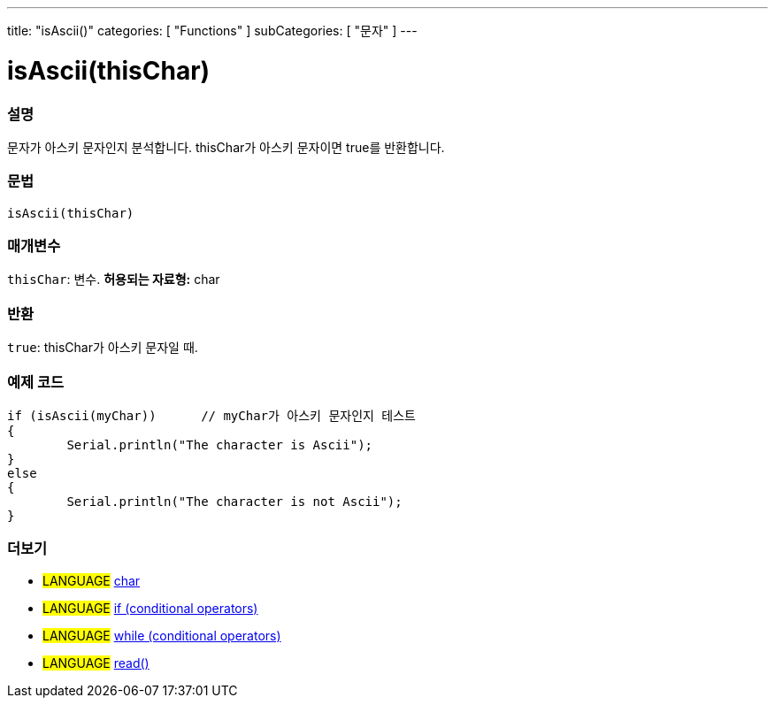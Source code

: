 ---
title: "isAscii()"
categories: [ "Functions" ]
subCategories: [ "문자" ]
---





= isAscii(thisChar)


// OVERVIEW SECTION STARTS
[#overview]
--

[float]
=== 설명
문자가 아스키 문자인지 분석합니다. thisChar가 아스키 문자이면 true를 반환합니다.
[%hardbreaks]


[float]
=== 문법
[source,arduino]
----
isAscii(thisChar)
----

[float]
=== 매개변수
`thisChar`: 변수. *허용되는 자료형:* char

[float]
=== 반환
`true`: thisChar가 아스키 문자일 때.

--
// OVERVIEW SECTION ENDS



// HOW TO USE SECTION STARTS
[#howtouse]
--

[float]
=== 예제 코드

[source,arduino]
----
if (isAscii(myChar))      // myChar가 아스키 문자인지 테스트
{
	Serial.println("The character is Ascii");
}
else
{
	Serial.println("The character is not Ascii");
}

----

--
// HOW TO USE SECTION ENDS


// SEE ALSO SECTION
[#see_also]
--

[float]
=== 더보기

[role="language"]
* #LANGUAGE#  link:../../../variables/data-types/char[char]
* #LANGUAGE#  link:../../../structure/control-structure/if[if (conditional operators)]
* #LANGUAGE#  link:../../../structure/control-structure/while[while (conditional operators)]
* #LANGUAGE# link:../../communication/serial/read[read()]

--
// SEE ALSO SECTION ENDS
